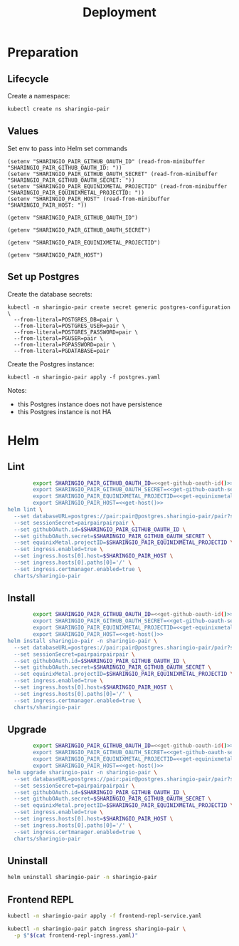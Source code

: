 #+TITLE: Deployment

* Preparation

** Lifecycle
Create a namespace:
#+begin_src bash :dir ../.././ :results silent
  kubectl create ns sharingio-pair
#+end_src

** Values
Set env to pass into Helm set commands
#+begin_src elisp :results none
  (setenv "SHARINGIO_PAIR_GITHUB_OAUTH_ID" (read-from-minibuffer "SHARINGIO_PAIR_GITHUB_OAUTH_ID: "))
  (setenv "SHARINGIO_PAIR_GITHUB_OAUTH_SECRET" (read-from-minibuffer "SHARINGIO_PAIR_GITHUB_OAUTH_SECRET: "))
  (setenv "SHARINGIO_PAIR_EQUINIXMETAL_PROJECTID" (read-from-minibuffer "SHARINGIO_PAIR_EQUINIXMETAL_PROJECTID: "))
  (setenv "SHARINGIO_PAIR_HOST" (read-from-minibuffer "SHARINGIO_PAIR_HOST: "))
#+end_src

#+name: get-github-oauth-id
#+begin_src elisp :results silent
  (getenv "SHARINGIO_PAIR_GITHUB_OAUTH_ID")
#+end_src

#+name: get-github-oauth-secret
#+begin_src elisp :results silent
  (getenv "SHARINGIO_PAIR_GITHUB_OAUTH_SECRET")
#+end_src

#+name: get-equinixmetal-projectid
#+begin_src elisp :results silent
  (getenv "SHARINGIO_PAIR_EQUINIXMETAL_PROJECTID")
#+end_src

#+name: get-host
#+begin_src elisp :results silent
  (getenv "SHARINGIO_PAIR_HOST")
#+end_src

** Set up Postgres
Create the database secrets:
#+begin_src shell :results silent
  kubectl -n sharingio-pair create secret generic postgres-configuration \
    --from-literal=POSTGRES_DB=pair \
    --from-literal=POSTGRES_USER=pair \
    --from-literal=POSTGRES_PASSWORD=pair \
    --from-literal=PGUSER=pair \
    --from-literal=PGPASSWORD=pair \
    --from-literal=PGDATABASE=pair
#+end_src

Create the Postgres instance:
#+begin_src shell :results silent
  kubectl -n sharingio-pair apply -f postgres.yaml
#+end_src

Notes:
- this Postgres instance does not have persistence
- this Postgres instance is not HA

* Helm
** Lint
#+begin_src bash :dir ../.././ :noweb yes :prologue "(" :epilogue ") 2>&1\n:"
          export SHARINGIO_PAIR_GITHUB_OAUTH_ID=<<get-github-oauth-id()>>
          export SHARINGIO_PAIR_GITHUB_OAUTH_SECRET=<<get-github-oauth-secret()>>
          export SHARINGIO_PAIR_EQUINIXMETAL_PROJECTID=<<get-equinixmetal-projectid()>>
          export SHARINGIO_PAIR_HOST=<<get-host()>>
  helm lint \
    --set databaseURL=postgres://pair:pair@postgres.sharingio-pair/pair?sslmode=disable \
    --set sessionSecret=pairpairpairpair \
    --set githubOAuth.id=$SHARINGIO_PAIR_GITHUB_OAUTH_ID \
    --set githubOAuth.secret=$SHARINGIO_PAIR_GITHUB_OAUTH_SECRET \
    --set equinixMetal.projectID=$SHARINGIO_PAIR_EQUINIXMETAL_PROJECTID \
    --set ingress.enabled=true \
    --set ingress.hosts[0].host=$SHARINGIO_PAIR_HOST \
    --set ingress.hosts[0].paths[0]='/' \
    --set ingress.certmanager.enabled=true \
    charts/sharingio-pair
#+end_src

** Install
#+begin_src bash :dir ../.././ :results silent :noweb yes
          export SHARINGIO_PAIR_GITHUB_OAUTH_ID=<<get-github-oauth-id()>>
          export SHARINGIO_PAIR_GITHUB_OAUTH_SECRET=<<get-github-oauth-secret()>>
          export SHARINGIO_PAIR_EQUINIXMETAL_PROJECTID=<<get-equinixmetal-projectid()>>
          export SHARINGIO_PAIR_HOST=<<get-host()>>
  helm install sharingio-pair -n sharingio-pair \
    --set databaseURL=postgres://pair:pair@postgres.sharingio-pair/pair?sslmode=disable \
    --set sessionSecret=pairpairpairpair \
    --set githubOAuth.id=$SHARINGIO_PAIR_GITHUB_OAUTH_ID \
    --set githubOAuth.secret=$SHARINGIO_PAIR_GITHUB_OAUTH_SECRET \
    --set equinixMetal.projectID=$SHARINGIO_PAIR_EQUINIXMETAL_PROJECTID \
    --set ingress.enabled=true \
    --set ingress.hosts[0].host=$SHARINGIO_PAIR_HOST \
    --set ingress.hosts[0].paths[0]='/' \
    --set ingress.certmanager.enabled=true \
    charts/sharingio-pair
#+end_src

** Upgrade
#+begin_src bash :dir ../.././ :results silent :noweb yes
          export SHARINGIO_PAIR_GITHUB_OAUTH_ID=<<get-github-oauth-id()>>
          export SHARINGIO_PAIR_GITHUB_OAUTH_SECRET=<<get-github-oauth-secret()>>
          export SHARINGIO_PAIR_EQUINIXMETAL_PROJECTID=<<get-equinixmetal-projectid()>>
          export SHARINGIO_PAIR_HOST=<<get-host()>>
  helm upgrade sharingio-pair -n sharingio-pair \
    --set databaseURL=postgres://pair:pair@postgres.sharingio-pair/pair?sslmode=disable \
    --set sessionSecret=pairpairpairpair \
    --set githubOAuth.id=$SHARINGIO_PAIR_GITHUB_OAUTH_ID \
    --set githubOAuth.secret=$SHARINGIO_PAIR_GITHUB_OAUTH_SECRET \
    --set equinixMetal.projectID=$SHARINGIO_PAIR_EQUINIXMETAL_PROJECTID \
    --set ingress.enabled=true \
    --set ingress.hosts[0].host=$SHARINGIO_PAIR_HOST \
    --set ingress.hosts[0].paths[0]='/' \
    --set ingress.certmanager.enabled=true \
    charts/sharingio-pair
#+end_src

** Uninstall
#+begin_src bash :dir ../.././ :results silent
  helm uninstall sharingio-pair -n sharingio-pair
#+end_src

** Frontend REPL
#+begin_src bash :results silent
  kubectl -n sharingio-pair apply -f frontend-repl-service.yaml
#+end_src

#+begin_src bash :results silent
  kubectl -n sharingio-pair patch ingress sharingio-pair \
    -p $"$(cat frontend-repl-ingress.yaml)"
#+end_src

#+RESULTS:
#+begin_src bash
#+end_src
